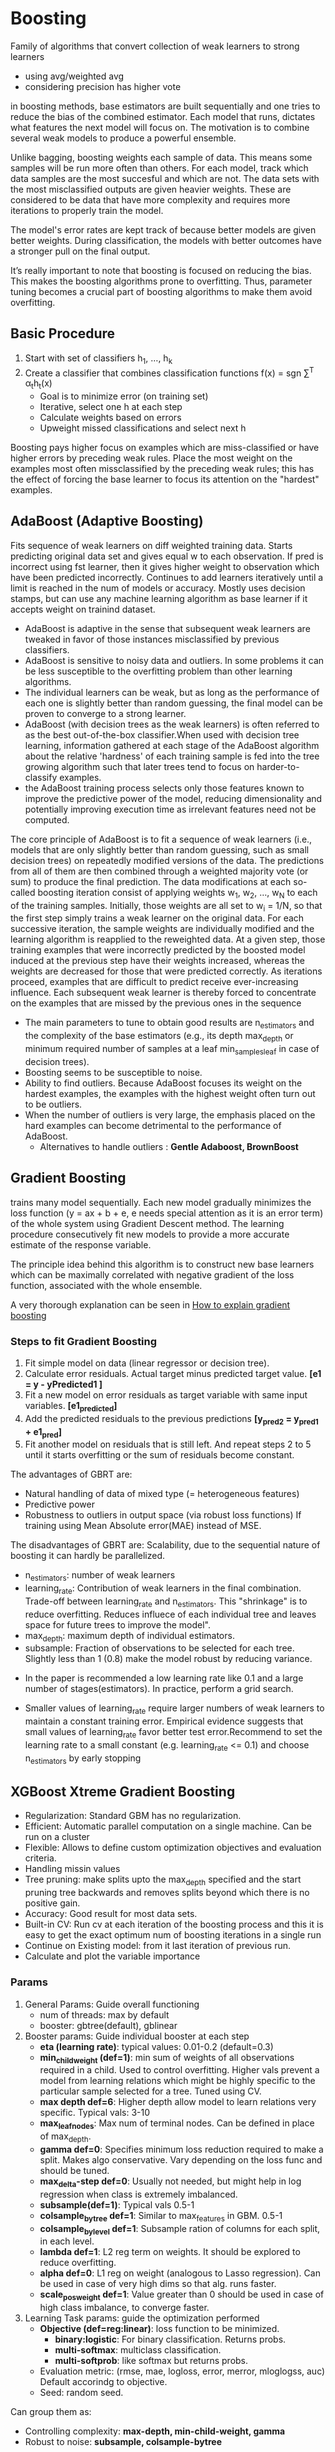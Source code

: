 * Boosting
  Family of algorithms that convert collection of weak learners to strong learners
  - using avg/weighted avg
  - considering precision has higher vote
  in boosting methods, base estimators are built sequentially and one tries to reduce the bias of the combined estimator. Each model that runs, dictates what features the next model will focus on. The motivation is to combine several weak models to produce a powerful ensemble.

  Unlike bagging, boosting weights each sample of data. This means some samples will be run more often than others. For each model, track which data samples are the most succesful and which are not. The data sets with the most misclassified outputs are given heavier weights. These are considered to be data that have more complexity and requires more iterations to properly train the model.

  The model's error rates are kept track of because better models are given better weights. During classification, the models with better outcomes have a stronger pull on the final output.

  It’s really important to note that boosting is focused on reducing the bias. This makes the boosting algorithms prone to overfitting. Thus, parameter tuning becomes a crucial part of boosting algorithms to make them avoid overfitting.

** Basic Procedure
   1. Start with set of classifiers h_1, ..., h_k
   2. Create a classifier that combines classification functions f(x) = sgn \sum^T \alpha_{t}h_{t}(x)
      - Goal is to minimize error (on training set)
      - Iterative, select one h at each step
      - Calculate weights based on errors
      - Upweight missed classifications and select next h
   Boosting pays higher focus on examples which are miss-classified or have higher errors by preceding weak rules. Place the most weight on the examples most often missclassified by the preceding weak rules; this has the effect of forcing the base learner to focus its attention on the "hardest" examples.

** AdaBoost (Adaptive Boosting)
   Fits sequence of weak learners on diff weighted training data. Starts predicting original data set and gives equal w to each observation. If pred is incorrect using fst learner, then it gives higher weight to observation which have been predicted incorrectly. Continues to add learners iteratively until a limit is reached in the num of models or accuracy.
   Mostly uses decision stamps, but can use any machine learning algorithm as base learner if it accepts weight on trainind dataset.
   
   #+ATTR_ORG: :width 500
   [[./ml_images/adaboost.png]]

  - AdaBoost is adaptive in the sense that subsequent weak learners are tweaked in favor of those instances misclassified by previous classifiers. 
  - AdaBoost is sensitive to noisy data and outliers. In some problems it can be less susceptible to the overfitting problem than other learning algorithms. 
  - The individual learners can be weak, but as long as the performance of each one is slightly better than random guessing, the final model can be proven to converge to a strong learner.
  - AdaBoost (with decision trees as the weak learners) is often referred to as the best out-of-the-box classifier.When used with decision tree learning, information gathered at each stage of the AdaBoost algorithm about the relative 'hardness' of each training sample is fed into the tree growing algorithm such that later trees tend to focus on harder-to-classify examples.
  - the AdaBoost training process selects only those features known to improve the predictive power of the model, reducing dimensionality and potentially improving execution time as irrelevant features need not be computed.

  The core principle of AdaBoost is to fit a sequence of weak learners (i.e., models that are only slightly better than random guessing, such as small decision trees) on repeatedly modified versions of the data. The predictions from all of them are then combined through a weighted majority vote (or sum) to produce the final prediction. The data modifications at each so-called boosting iteration consist of applying weights w_1, w_2, …, w_N to each of the training samples. Initially, those weights are all set to w_i = 1/N, so that the first step simply trains a weak learner on the original data. For each successive iteration, the sample weights are individually modified and the learning algorithm is reapplied to the reweighted data. At a given step, those training examples that were incorrectly predicted by the boosted model induced at the previous step have their weights increased, whereas the weights are decreased for those that were predicted correctly. As iterations proceed, examples that are difficult to predict receive ever-increasing influence. Each subsequent weak learner is thereby forced to concentrate on the examples that are missed by the previous ones in the sequence

  - The main parameters to tune to obtain good results are n_estimators and the complexity of the base estimators (e.g., its depth max_depth or minimum required number of samples at a leaf min_samples_leaf in case of decision trees).
  - Boosting seems to be susceptible to noise.
  - Ability to find outliers.  Because AdaBoost focuses its weight on the hardest examples, the examples with the highest weight often turn out to be outliers.
  - When the number of outliers is very large, the emphasis placed on the hard examples can become detrimental to the performance of AdaBoost.
    - Alternatives to handle outliers : *Gentle Adaboost, BrownBoost*
** Gradient Boosting
   trains many model sequentially. Each new model gradually minimizes the loss function (y = ax + b + e, e needs special attention as it is an error term) of the whole system using Gradient Descent method. The learning procedure consecutively fit new models to provide a more accurate estimate of the response variable.

   The principle idea behind this algorithm is to construct new base learners which can be maximally correlated with negative gradient of the loss function, associated with the whole ensemble.  
   
   A very thorough explanation can be seen in  [[http://explained.ai/gradient-boosting/index.html][How to explain gradient boosting]]

*** Steps to fit Gradient Boosting
    1. Fit simple model on data (linear regressor or decision tree).
    2. Calculate error residuals. Actual target minus predicted target value. *[e1 = y - yPredicted1 ]*
    3. Fit a new model on error residuals as target variable with same input variables. *[e1_predicted]*
    4. Add the predicted residuals to the previous predictions
       *[y_pred2 = y_pred1 + e1_pred]*
    5. Fit another model on residuals that is still left. And repeat steps 2 to 5 until it starts overfitting or the sum of residuals become constant.
       
   The advantages of GBRT are:
   - Natural handling of data of mixed type (= heterogeneous features)
   - Predictive power
   - Robustness to outliers in output space (via robust loss functions) If training using Mean Absolute error(MAE) instead of MSE.

   The disadvantages of GBRT are: Scalability, due to the sequential nature of boosting it can hardly be parallelized.

   - n_estimators: number of weak learners
   - learning_rate: Contribution of weak learners in the final combination. Trade-off between learning_rate and n_estimators. This "shrinkage" is to reduce overfitting. Reduces influece of each individual tree and leaves space for future trees to improve the model".
   - max_depth: maximum depth of individual estimators.
   - subsample: Fraction of observations to be selected for each tree. Slightly less than 1 (0.8) make the model robust by reducing variance.
  

   - In the paper is recommended a low learning rate like 0.1 and a large number of stages(estimators). In practice, perform a grid search.

   - Smaller values of learning_rate require larger numbers of weak learners to maintain a constant training error. Empirical evidence suggests that small values of learning_rate favor better test error.Recommend to set the learning rate to a small constant (e.g. learning_rate <= 0.1) and choose n_estimators by early stopping


** XGBoost Xtreme Gradient Boosting
   - Regularization: Standard GBM has no regularization.
   - Efficient: Automatic parallel computation on a single machine. Can be run on a cluster
   - Flexible: Allows to define custom optimization objectives and evaluation criteria.
   - Handling missin values
   - Tree pruning: make splits upto the max_depth specified and the start pruning tree backwards and removes splits beyond which there is no positive gain.
   - Accuracy: Good result for most data sets.
   - Built-in CV: Run cv at each iteration of the boosting process and this it is easy to get the exact optimum num of boosting iterations in a single run
   - Continue on Existing model: from it last iteration of previous run.
   - Calculate and plot the variable importance

*** Params
    1. General Params: Guide overall functioning
       - num of threads: max by default
       - booster: gbtree(default), gblinear
    2. Booster params: Guide individual booster at each step
       - *eta (learning rate)*: typical values: 0.01-0.2 (default=0.3)
       - *min_child_weight (def=1)*: min sum of weights of all observations required in a child. Used to control overfitting. Higher vals prevent a model from learning relations which might be highly specific to the particular sample selected for a tree. Tuned using CV.
       - *max depth def=6*: Higher depth allow model to learn relations very specific. Typical vals: 3-10
       - *max_leaf_nodes*: Max num of terminal nodes. Can be defined in place of max_depth.
       - *gamma def=0*: Specifies minimum loss reduction required to make a split. Makes algo conservative. Vary depending on the loss func and should be tuned.
       - *max_delta-step def=0*: Usually not needed, but might help in log regression when class is extremely imbalanced.
       - *subsample(def=1)*: Typical vals 0.5-1
       - *colsample_by_tree def=1*: Similar to max_features in GBM. 0.5-1
       - *colsample_bylevel def=1*: Subsample ration of columns for each split, in each level.
       - *lambda def=1*: L2 reg term on weights. It should be explored to reduce overfitting.
       - *alpha def=0*: L1 reg on weight (analogous to Lasso regression). Can be used in case of very high dims so that alg. runs faster.
       - *scale_pos_weight def=1*: Value greater than 0 should be used in case of high class imbalance, to converge faster.
    3. Learning Task params: guide the optimization performed
       - *Objective (def=reg:linear)*: loss function to be minimized.
         - *binary:logistic*: For binary classification. Returns probs.
         - *multi-softmax*: multiclass classification.
         - *multi-softprob*: like softmax but returns probs.
       - Evaluation metric: (rmse, mae, logloss, error, merror, mloglogss, auc) Default accorindg to objective.
       - Seed: random seed.
     
    Can group them as:
    - Controlling complexity: *max-depth, min-child-weight, gamma*
    - Robust to noise: *subsample, colsample-bytree*
    
    Sometimes data is imbalanced among classes.
    - Only care about the ranking order
      - Balance the positive and negative  weights, by *scale-pos-weight*
      - Use "auc" as the evaluation metric.
    - Care about predicting the right probability
      - Cannot re-balance the dataset
      - Set *max-delta-step* to finite num (1) will help convergence.
    
    Xgboost module in python has sklearn wrapper XGBClassifier. n_estimators exists here, for the standard implementation: num_boosting_rounds while calling the fit function.
    
    - Use *early.stop.round* to detect continuously being worse on test set.
    - If overfitting, reduce stepsize *eta* and increase *nround* at the same time

** TODO LightGBM


** TODO CatBoost

** References
 - http://scikit-learn.org/stable/modules/ensemble.html#ensemble
 - https://mlwave.com/kaggle-ensembling-guide/
 - https://arxiv.org/abs/1603.02754 - xgboost paper
 - [[https://hackernoon.com/how-to-develop-a-robust-algorithm-c38e08f32201][Boosting and Bagging]]
 - [[http://explained.ai/gradient-boosting/index.html][How to explain gradient boosting]]
 - [[https://medium.com/mlreview/gradient-boosting-from-scratch-1e317ae4587d][Gradient Boosting from scratch]]
 - [[https://www.analyticsvidhya.com/blog/2016/03/complete-guide-parameter-tuning-xgboost-with-codes-python/][Guide to param tuning XGBoost]]
 - [[https://www.analyticsvidhya.com/blog/2016/02/complete-guide-parameter-tuning-gradient-boosting-gbm-python/][Tuning params GBM]]
 - [[https://towardsdatascience.com/catboost-vs-light-gbm-vs-xgboost-5f93620723db][Catboost vs lightgbm vs xgboost]]
